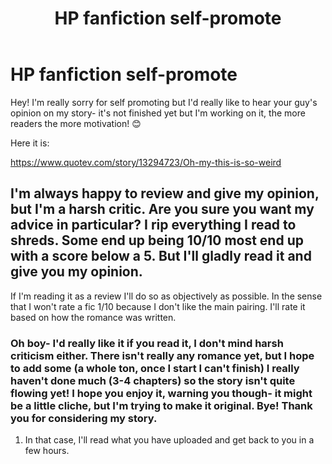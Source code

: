 #+TITLE: HP fanfiction self-promote

* HP fanfiction self-promote
:PROPERTIES:
:Author: GabrielaBee
:Score: 2
:DateUnix: 1609263895.0
:DateShort: 2020-Dec-29
:FlairText: Self-Promotion
:END:
Hey! I'm really sorry for self promoting but I'd really like to hear your guy's opinion on my story- it's not finished yet but I'm working on it, the more readers the more motivation! 😊

Here it is:

[[https://www.quotev.com/story/13294723/Oh-my-this-is-so-weird]]


** I'm always happy to review and give my opinion, but I'm a harsh critic. Are you sure you want my advice in particular? I rip everything I read to shreds. Some end up being 10/10 most end up with a score below a 5. But I'll gladly read it and give you my opinion.

If I'm reading it as a review I'll do so as objectively as possible. In the sense that I won't rate a fic 1/10 because I don't like the main pairing. I'll rate it based on how the romance was written.
:PROPERTIES:
:Author: DeDe_at_it_again
:Score: 3
:DateUnix: 1609280860.0
:DateShort: 2020-Dec-30
:END:

*** Oh boy- I'd really like it if you read it, I don't mind harsh criticism either. There isn't really any romance yet, but I hope to add some (a whole ton, once I start I can't finish) I really haven't done much (3-4 chapters) so the story isn't quite flowing yet! I hope you enjoy it, warning you though- it might be a little cliche, but I'm trying to make it original. Bye! Thank you for considering my story.
:PROPERTIES:
:Author: GabrielaBee
:Score: 2
:DateUnix: 1609286727.0
:DateShort: 2020-Dec-30
:END:

**** In that case, I'll read what you have uploaded and get back to you in a few hours.
:PROPERTIES:
:Author: DeDe_at_it_again
:Score: 2
:DateUnix: 1609321512.0
:DateShort: 2020-Dec-30
:END:
